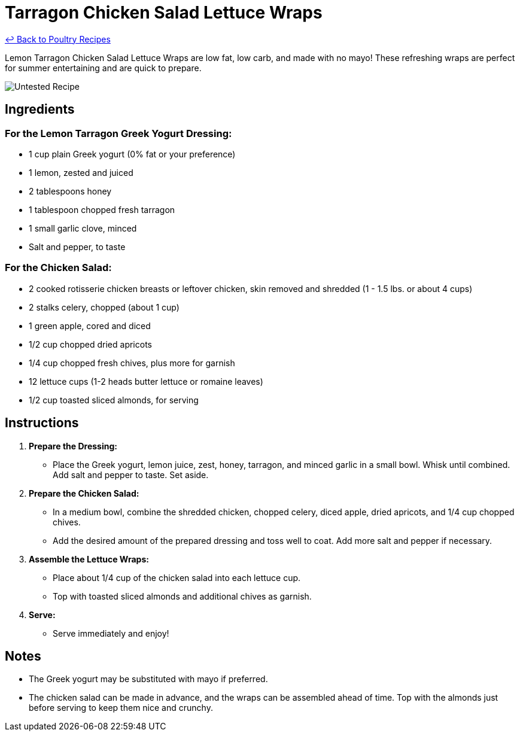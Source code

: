 = Tarragon Chicken Salad Lettuce Wraps

link:./README.md[&larrhk; Back to Poultry Recipes]

Lemon Tarragon Chicken Salad Lettuce Wraps are low fat, low carb, and made with no mayo! These refreshing wraps are perfect for summer entertaining and are quick to prepare.

image::https://badgen.net/badge/untested/recipe/AA4A44[Untested Recipe]

== Ingredients

=== For the Lemon Tarragon Greek Yogurt Dressing:
* 1 cup plain Greek yogurt (0% fat or your preference)
* 1 lemon, zested and juiced
* 2 tablespoons honey
* 1 tablespoon chopped fresh tarragon
* 1 small garlic clove, minced
* Salt and pepper, to taste

=== For the Chicken Salad:
* 2 cooked rotisserie chicken breasts or leftover chicken, skin removed and shredded (1 - 1.5 lbs. or about 4 cups)
* 2 stalks celery, chopped (about 1 cup)
* 1 green apple, cored and diced
* 1/2 cup chopped dried apricots
* 1/4 cup chopped fresh chives, plus more for garnish
* 12 lettuce cups (1-2 heads butter lettuce or romaine leaves)
* 1/2 cup toasted sliced almonds, for serving

== Instructions

1. **Prepare the Dressing:**
   * Place the Greek yogurt, lemon juice, zest, honey, tarragon, and minced garlic in a small bowl. Whisk until combined. Add salt and pepper to taste. Set aside.

2. **Prepare the Chicken Salad:**
   * In a medium bowl, combine the shredded chicken, chopped celery, diced apple, dried apricots, and 1/4 cup chopped chives. 
   * Add the desired amount of the prepared dressing and toss well to coat. Add more salt and pepper if necessary.

3. **Assemble the Lettuce Wraps:**
   * Place about 1/4 cup of the chicken salad into each lettuce cup. 
   * Top with toasted sliced almonds and additional chives as garnish.

4. **Serve:**
   * Serve immediately and enjoy!

== Notes

* The Greek yogurt may be substituted with mayo if preferred.
* The chicken salad can be made in advance, and the wraps can be assembled ahead of time. Top with the almonds just before serving to keep them nice and crunchy.
